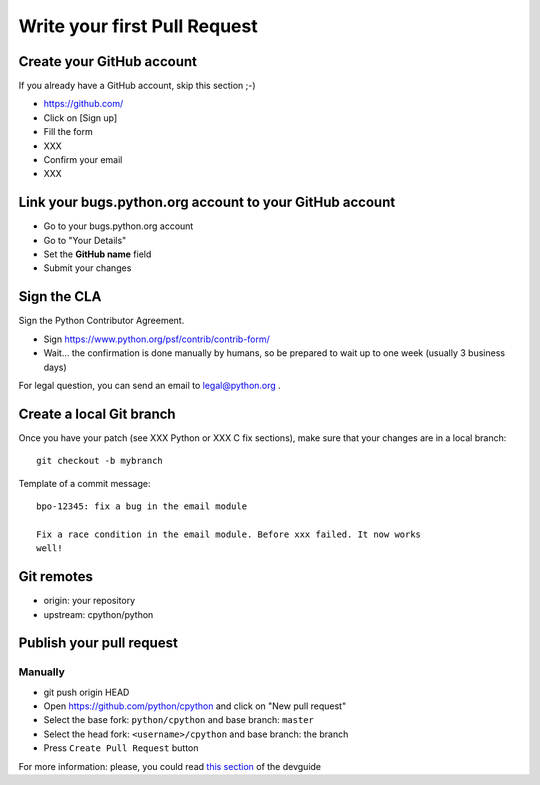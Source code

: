 +++++++++++++++++++++++++++++
Write your first Pull Request
+++++++++++++++++++++++++++++

Create your GitHub account
==========================

If you already have a GitHub account, skip this section ;-)

* https://github.com/
* Click on [Sign up]
* Fill the form
* XXX
* Confirm your email
* XXX


Link your bugs.python.org account to your GitHub account
========================================================

* Go to your bugs.python.org account
* Go to "Your Details"
* Set the **GitHub name** field
* Submit your changes


Sign the CLA
============

Sign the Python Contributor Agreement.

* Sign https://www.python.org/psf/contrib/contrib-form/
* Wait... the confirmation is done manually by humans, so be prepared to wait
  up to one week (usually 3 business days)

For legal question, you can send an email to `legal@python.org <mailto:legal@python.org>`_ .


Create a local Git branch
=========================

Once you have your patch (see XXX Python or XXX C fix sections), make sure that
your changes are in a local branch::

    git checkout -b mybranch

Template of a commit message::

    bpo-12345: fix a bug in the email module

    Fix a race condition in the email module. Before xxx failed. It now works
    well!


Git remotes
===========

* origin: your repository
* upstream: cpython/python


Publish your pull request
=========================

Manually
--------

* git push origin HEAD
* Open https://github.com/python/cpython and click on "New pull request"
* Select the base fork: ``python/cpython`` and base branch: ``master``
* Select the head fork: ``<username>/cpython`` and base branch: the branch
* Press ``Create Pull Request`` button

For more information: please, you could read `this section <https://devguide.python.org/gitbootcamp/#creating-a-pull-request>`_ of the devguide
